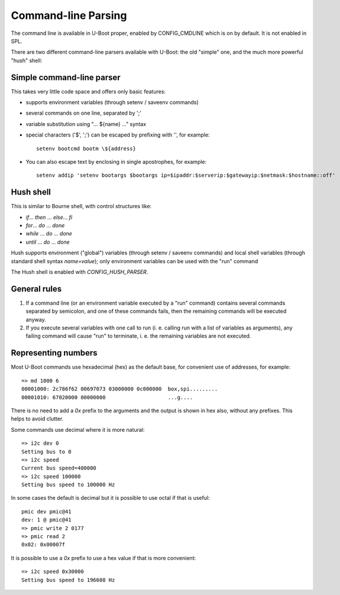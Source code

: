 .. SPDX-License-Identifier: GPL-2.0+

Command-line Parsing
====================

The command line is available in U-Boot proper, enabled by CONFIG_CMDLINE which
is on by default. It is not enabled in SPL.

There are two different command-line parsers available with U-Boot:
the old "simple" one, and the much more powerful "hush" shell:

Simple command-line parser
--------------------------

This takes very little code space and offers only basic features:

- supports environment variables (through setenv / saveenv commands)
- several commands on one line, separated by ';'
- variable substitution using "... ${name} ..." syntax
- special characters ('$', ';') can be escaped by prefixing with '\',
  for example::

    setenv bootcmd bootm \${address}

- You can also escape text by enclosing in single apostrophes, for example::

    setenv addip 'setenv bootargs $bootargs ip=$ipaddr:$serverip:$gatewayip:$netmask:$hostname::off'

Hush shell
----------

This is similar to Bourne shell, with control structures like:

- `if`... `then` ... `else`... `fi`
- `for`... `do` ... `done`
- `while` ... `do` ... `done`
- `until` ... `do` ... `done`

Hush supports environment ("global") variables (through setenv / saveenv
commands) and local shell variables (through standard shell syntax
`name=value`); only environment variables can be used with the "run" command

The Hush shell is enabled with `CONFIG_HUSH_PARSER`.

General rules
-------------

#. If a command line (or an environment variable executed by a "run"
   command) contains several commands separated by semicolon, and
   one of these commands fails, then the remaining commands will be
   executed anyway.

#. If you execute several variables with one call to run (i. e.
   calling run with a list of variables as arguments), any failing
   command will cause "run" to terminate, i. e. the remaining
   variables are not executed.

Representing numbers
--------------------

Most U-Boot commands use hexadecimal (hex) as the default base, for convenient
use of addresses, for example::

  => md 1000 6
  00001000: 2c786f62 00697073 03000000 0c000000  box,spi.........
  00001010: 67020000 00000000                    ...g....

There is no need to add a `0x` prefix to the arguments and the output is shown
in hex also, without any prefixes. This helps to avoid clutter.

Some commands use decimal where it is more natural::

  => i2c dev 0
  Setting bus to 0
  => i2c speed
  Current bus speed=400000
  => i2c speed 100000
  Setting bus speed to 100000 Hz

In some cases the default is decimal but it is possible to use octal if that is
useful::

  pmic dev pmic@41
  dev: 1 @ pmic@41
  => pmic write 2 0177
  => pmic read 2
  0x02: 0x00007f

It is possible to use a `0x` prefix to use a hex value if that is more
convenient::

  => i2c speed 0x30000
  Setting bus speed to 196608 Hz
